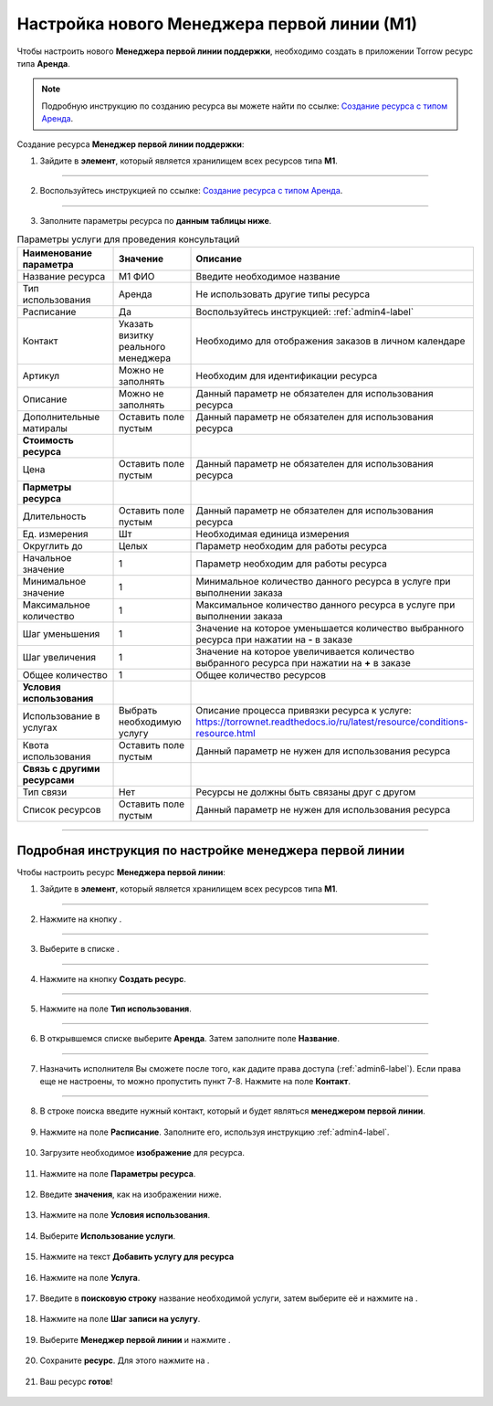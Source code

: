 ============================================
Настройка нового Менеджера первой линии (М1)
============================================


Чтобы настроить нового **Менеджера первой линии поддержки**, необходимо создать в приложении Torrow ресурс типа **Аренда**.

.. note:: Подробную инcтрукцию по созданию ресурса вы можете найти по ссылке: `Создание ресурса с типом Аренда`_.

    .. _`Создание ресурса с типом Аренда`: https://torrownet.readthedocs.io/ru/latest/resource/rent-resource.html


Создание ресурса **Менеджер первой линии поддержки**:

1. Зайдите в **элемент**, который является хранилищем всех ресурсов типа **М1**.

.. figure:: media/manager1/mpl2.png
    :scale: 42 %
    :alt: alternate text
    :align: center

---------------------------------

2. Воспользуйтесь инструкцией по ссылке: `Создание ресурса с типом Аренда`_.

    .. _`Создание ресурса с типом Аренда`: https://torrownet.readthedocs.io/ru/latest/resource/rent-resource.html

.. figure:: media/manager1/mpl8.png
    :scale: 42 %
    :alt: alternate text
    :align: center

---------------------------------

3. Заполните параметры ресурса по **данным таблицы ниже**.

.. list-table:: Параметры услуги для проведения консультаций
   :widths: 20 15 45
   :header-rows: 1

   * - Наименование параметра
     - Значение
     - Описание
   * - Название ресурса
     - М1 ФИО
     - Введите необходимое название
   * - Тип использования
     - Аренда
     - Не использовать другие типы ресурса
   * - Расписание
     - Да
     - Воспользуйтесь инструкцией: :ref:`admin4-label`
   * - Контакт
     - Указать визитку реального менеджера
     - Необходимо для отображения заказов в личном календаре  
   * - Артикул
     - Можно не заполнять
     - Необходим для идентификации ресурса
   * - Описание
     - Можно не заполнять
     - Данный параметр не обязателен для использования ресурса
   * - Дополнительные матиралы
     - Оставить поле пустым
     - Данный параметр не обязателен для использования ресурса
   * - **Стоимость ресурса**
     - 
     - 
   * - Цена
     - Оставить поле пустым
     - Данный параметр не обязателен для использования ресурса
   * - **Парметры ресурса**
     - 
     - 
   * - Длительность
     - Оставить поле пустым
     - Данный параметр не обязателен для использования ресурса
   * - Ед. измерения
     - Шт
     - Необходимая единица измерения
   * - Округлить до
     - Целых
     - Параметр необходим для работы ресурса
   * - Начальное значение
     - 1
     - Параметр необходим для работы ресурса
   * - Минимальное значение
     - 1
     - Минимальное количество данного ресурса в услуге при выполнении заказа
   * - Максимальное количество
     - 1
     - Максимальное количество данного ресурса в услуге при выполнении заказа
   * - Шаг уменьшения
     - 1
     - Значение на которое уменьшается количество выбранного ресурса при нажатии на **-** в заказе
   * - Шаг увеличения
     - 1
     - Значение на которое увеличивается количество выбранного ресурса при нажатии на **+** в заказе
   * - Общее количество
     - 1
     - Общее количество ресурсов
   * - **Условия использования**
     - 
     - 
   * - Использование в услугах
     - Выбрать необходимую услугу
     - Описание процесса привязки ресурса к услуге: https://torrownet.readthedocs.io/ru/latest/resource/conditions-resource.html
   * - Квота использования
     - Оставить поле пустым
     - Данный параметр не нужен для использования ресурса
   * - **Связь с другими ресурсами**
     - 
     - 
   * - Тип связи
     - Нет
     - Ресурсы не должны быть связаны друг с другом
   * - Список ресурсов
     - Оставить поле пустым
     - Данный параметр не нужен для использования ресурса

-----------------------------

Подробная инструкция по настройке менеджера первой линии
--------------------------------------------------------

Чтобы настроить ресурс **Менеджера первой линии**:

1. Зайдите в **элемент**, который является хранилищем всех ресурсов типа **М1**.

.. figure:: media/manager1/mpl2.png
    :scale: 42 %
    :alt: alternate text
    :align: center

---------------------------------

2. Нажмите на кнопку |плюс|.

    .. |плюс| image:: media/plus.png
        :scale: 42 %

.. figure:: media/manager1/mpl3.png
    :scale: 42 %
    :alt: alternate text
    :align: center

---------------------------------

3. Выберите в списке |массив|.

    .. |массив| image:: media/reserved.png
        :scale: 42 %

.. figure:: media/manager1/mpl4.png
    :scale: 42 %
    :alt: alternate text
    :align: center

---------------------------------

4. Нажмите на кнопку **Создать ресурс**.

.. figure:: media/manager1/mpl5.png
    :scale: 42 %
    :alt: alternate text
    :align: center

---------------------------------

5. Нажмите на поле **Тип использования**.

.. figure:: media/manager1/mpl6.png
    :scale: 42 %
    :alt: alternate text
    :align: center

---------------------------------

6. В открывшемся списке выберите **Аренда**. Затем заполните поле **Название**.

.. figure:: media/manager1/mpl7.png
    :scale: 42 %
    :alt: alternate text
    :align: center

---------------------------------

7. Назначить исполнителя Вы сможете после того, как дадите права доступа (:ref:`admin6-label`). Если права еще не настроены, то можно пропустить пункт 7-8. Нажмите на поле **Контакт**.

.. figure:: media/manager1/mpl8.png
    :scale: 42 %
    :alt: alternate text
    :align: center

---------------------------------

8. В строке поиска введите нужный контакт, который и будет являться **менеджером первой линии**.

    .. |галка| image:: media/galka.png
        :scale: 42 %

.. figure:: media/manager1/mpl9.png
    :scale: 42 %
    :alt: alternate text
    :align: center

9. Нажмите на поле **Расписание**. Заполните его, используя инструкцию :ref:`admin4-label`.

.. figure:: media/manager1/mpl10.png
    :scale: 42 %
    :alt: alternate text
    :align: center

10. Загрузите необходимое **изображение** для ресурса.

.. figure:: media/manager1/mpl11.png
    :scale: 42 %
    :alt: alternate text
    :align: center

11. Нажмите на поле **Параметры ресурса**.

.. figure:: media/manager1/mpl12.png
    :scale: 42 %
    :alt: alternate text
    :align: center

12. Введите **значения**, как на изображении ниже.

.. figure:: media/manager1/mpl13.png
    :scale: 42 %
    :alt: alternate text
    :align: center

13. Нажмите на поле **Условия использования**.

.. figure:: media/manager1/mpl14.png
    :scale: 42 %
    :alt: alternate text
    :align: center

14. Выберите **Использование услуги**.

.. figure:: media/manager1/mpl15.png
    :scale: 42 %
    :alt: alternate text
    :align: center

15. Нажмите на текст **Добавить услугу для ресурса**

.. figure:: media/manager1/mpl16.png
    :scale: 42 %
    :alt: alternate text
    :align: center

16. Нажмите на поле **Услуга**.

.. figure:: media/manager1/mpl17.png
    :scale: 42 %
    :alt: alternate text
    :align: center

17. Введите в **поисковую строку** название необходимой услуги, затем выберите её и нажмите на |галка|.

.. figure:: media/manager1/mpl18.png
    :scale: 42 %
    :alt: alternate text
    :align: center

18. Нажмите на поле **Шаг записи на услугу**.

.. figure:: media/manager1/mpl19.png
    :scale: 42 %
    :alt: alternate text
    :align: center

19. Выберите **Менеджер первой линии** и нажмите |галка|.

.. figure:: media/manager1/mpl20.png
    :scale: 42 %
    :alt: alternate text
    :align: center

20. Сохраните **ресурс**. Для этого нажмите на |галка|.

.. figure:: media/manager1/mpl21.png
    :scale: 42 %
    :alt: alternate text
    :align: center

21. Ваш ресурс **готов**!

.. figure:: media/manager1/mpl_new.png
    :scale: 42 %
    :alt: alternate text
    :align: center